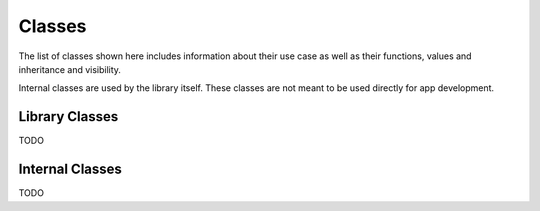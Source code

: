 *******
Classes
*******
The list of classes shown here includes information about their use case as 
well as their functions, values and inheritance and visibility.

Internal classes are used by the library itself. These classes are not meant to 
be used directly for app development.

Library Classes
---------------
TODO

Internal Classes
----------------
TODO